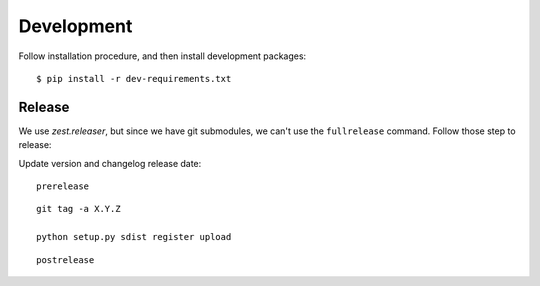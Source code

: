 Development
===========

Follow installation procedure, and then install development packages::

    $ pip install -r dev-requirements.txt


Release
-------

We use *zest.releaser*, but since we have git submodules, we can't use the ``fullrelease``
command. Follow those step to release:

Update version and changelog release date:

::

    prerelease

::

    git tag -a X.Y.Z

    python setup.py sdist register upload

::

    postrelease
